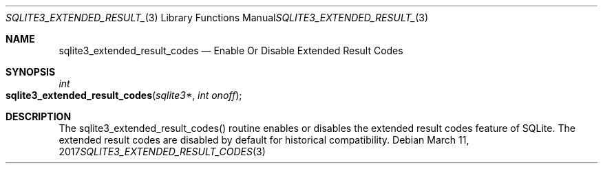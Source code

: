 .Dd March 11, 2017
.Dt SQLITE3_EXTENDED_RESULT_CODES 3
.Os
.Sh NAME
.Nm sqlite3_extended_result_codes
.Nd Enable Or Disable Extended Result Codes
.Sh SYNOPSIS
.Ft int 
.Fo sqlite3_extended_result_codes
.Fa "sqlite3*"
.Fa "int onoff"
.Fc
.Sh DESCRIPTION
The sqlite3_extended_result_codes() routine enables or disables the
extended result codes feature of SQLite.
The extended result codes are disabled by default for historical compatibility.

